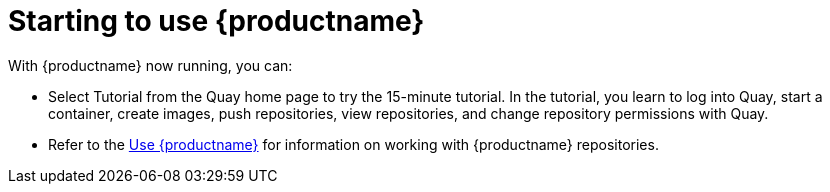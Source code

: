 :_mod-docs-content-type: CONCEPT

= Starting to use {productname}
With {productname} now running, you can:

* Select Tutorial from the Quay home page to try the 15-minute tutorial. In the tutorial, you learn to log into Quay, start a container, create images, push repositories, view repositories, and change repository permissions with Quay.
* Refer to the link:https://access.redhat.com/documentation/en-us/red_hat_quay/{producty}/html-single/use_red_hat_quay/[Use {productname}] for information on working
with {productname} repositories.
